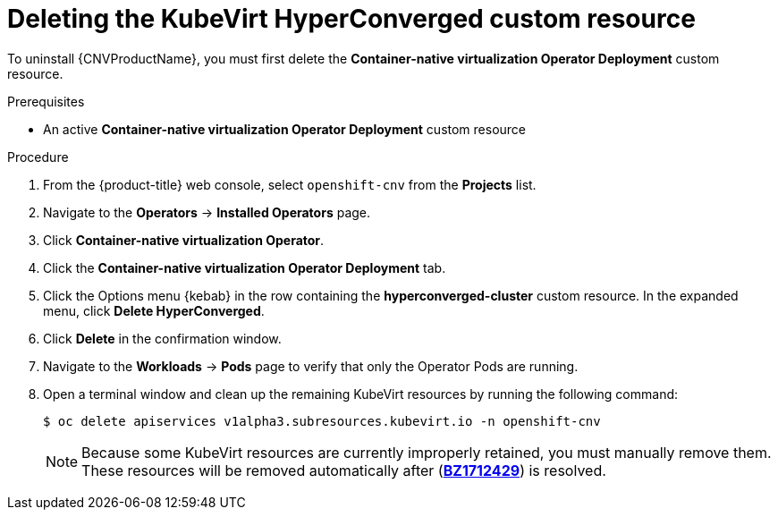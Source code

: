 // Module included in the following assemblies:
//
// * cnv/cnv_install/uninstalling-container-native-virtualization.adoc

[id="cnv-deleting-kubevirt-hyperconverged-custom-resource_{context}"]
= Deleting the KubeVirt HyperConverged custom resource

To uninstall {CNVProductName}, you must first delete the
*Container-native virtualization Operator Deployment* custom resource.

.Prerequisites

* An active *Container-native virtualization Operator Deployment* custom resource

.Procedure

. From the {product-title} web console, select `openshift-cnv` from
the *Projects* list.

. Navigate to the *Operators* -> *Installed Operators* page.

. Click *Container-native virtualization Operator*.

. Click the *Container-native virtualization Operator Deployment* tab.

. Click the Options menu {kebab} in the row containing the *hyperconverged-cluster*
custom resource. In the expanded menu, click *Delete HyperConverged*.

. Click *Delete* in the confirmation window.

. Navigate to the *Workloads* -> *Pods* page to verify that only the Operator
Pods are running.

. Open a terminal window and clean up the remaining KubeVirt resources by running
the following command:
+
----
$ oc delete apiservices v1alpha3.subresources.kubevirt.io -n openshift-cnv
----
+
[NOTE]
====
Because some KubeVirt resources are currently improperly retained, you must
manually remove them. These resources will be removed automatically after
(link:https://bugzilla.redhat.com/show_bug.cgi?id=1712429[*BZ1712429*]) is
resolved.
====
